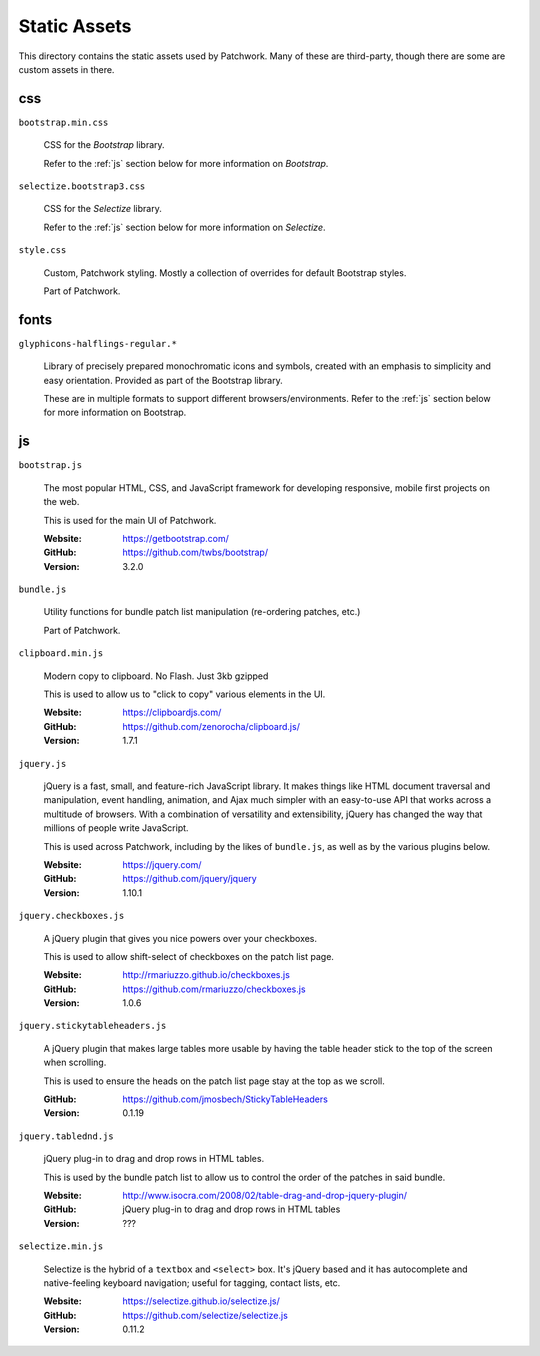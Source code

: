 Static Assets
=============

This directory contains the static assets used by Patchwork. Many of these are
third-party, though there are some are custom assets in there.

.. _css:

css
---

``bootstrap.min.css``

  CSS for the `Bootstrap` library.

  Refer to the :ref:`js` section below for more information on `Bootstrap`.

``selectize.bootstrap3.css``

  CSS for the `Selectize` library.

  Refer to the :ref:`js` section below for more information on `Selectize`.

``style.css``

  Custom, Patchwork styling. Mostly a collection of overrides for default
  Bootstrap styles.

  Part of Patchwork.

.. _fonts:

fonts
-----

``glyphicons-halflings-regular.*``

  Library of precisely prepared monochromatic icons and symbols, created with
  an emphasis to simplicity and easy orientation. Provided as part of the
  Bootstrap library.

  These are in multiple formats to support different browsers/environments.
  Refer to the :ref:`js` section below for more information on Bootstrap.

.. _js:

js
--

``bootstrap.js``

  The most popular HTML, CSS, and JavaScript framework for developing
  responsive, mobile first projects on the web.

  This is used for the main UI of Patchwork.

  :Website: https://getbootstrap.com/
  :GitHub: https://github.com/twbs/bootstrap/
  :Version: 3.2.0

``bundle.js``

  Utility functions for bundle patch list manipulation (re-ordering patches,
  etc.)

  Part of Patchwork.

``clipboard.min.js``

  Modern copy to clipboard. No Flash. Just 3kb gzipped

  This is used to allow us to "click to copy" various elements in the UI.

  :Website: https://clipboardjs.com/
  :GitHub: https://github.com/zenorocha/clipboard.js/
  :Version: 1.7.1

``jquery.js``

  jQuery is a fast, small, and feature-rich JavaScript library. It makes things
  like HTML document traversal and manipulation, event handling, animation, and
  Ajax much simpler with an easy-to-use API that works across a multitude of
  browsers. With a combination of versatility and extensibility, jQuery has
  changed the way that millions of people write JavaScript.

  This is used across Patchwork, including by the likes of ``bundle.js``, as
  well as by the various plugins below.

  :Website: https://jquery.com/
  :GitHub: https://github.com/jquery/jquery
  :Version: 1.10.1

``jquery.checkboxes.js``

  A jQuery plugin that gives you nice powers over your checkboxes.

  This is used to allow shift-select of checkboxes on the patch list page.

  :Website: http://rmariuzzo.github.io/checkboxes.js
  :GitHub: https://github.com/rmariuzzo/checkboxes.js
  :Version: 1.0.6

``jquery.stickytableheaders.js``

  A jQuery plugin that makes large tables more usable by having the table
  header stick to the top of the screen when scrolling.

  This is used to ensure the heads on the patch list page stay at the top as we
  scroll.

  :GitHub: https://github.com/jmosbech/StickyTableHeaders
  :Version: 0.1.19

``jquery.tablednd.js``

  jQuery plug-in to drag and drop rows in HTML tables.

  This is used by the bundle patch list to allow us to control the order of the
  patches in said bundle.

  :Website: http://www.isocra.com/2008/02/table-drag-and-drop-jquery-plugin/
  :GitHub: jQuery plug-in to drag and drop rows in HTML tables
  :Version: ???

``selectize.min.js``

  Selectize is the hybrid of a ``textbox`` and ``<select>`` box. It's jQuery
  based and it has autocomplete and native-feeling keyboard navigation; useful
  for tagging, contact lists, etc.

  :Website: https://selectize.github.io/selectize.js/
  :GitHub: https://github.com/selectize/selectize.js
  :Version: 0.11.2
